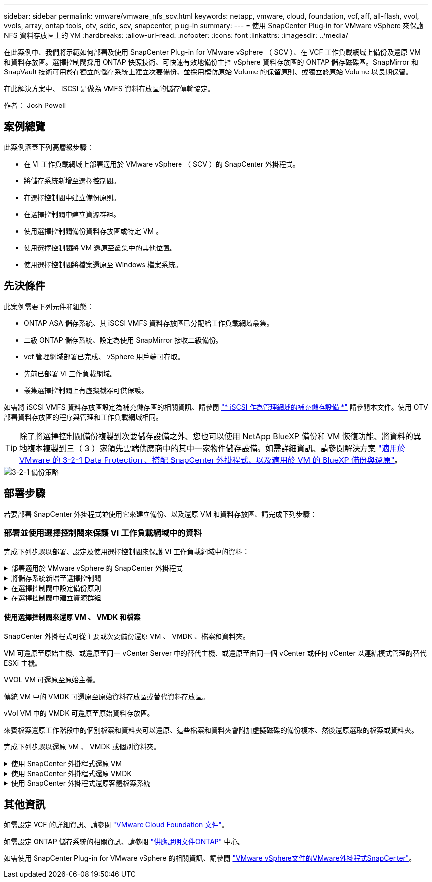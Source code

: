 ---
sidebar: sidebar 
permalink: vmware/vmware_nfs_scv.html 
keywords: netapp, vmware, cloud, foundation, vcf, aff, all-flash, vvol, vvols, array, ontap tools, otv, sddc, scv, snapcenter, plug-in 
summary:  
---
= 使用 SnapCenter Plug-in for VMware vSphere 來保護 NFS 資料存放區上的 VM
:hardbreaks:
:allow-uri-read: 
:nofooter: 
:icons: font
:linkattrs: 
:imagesdir: ../media/


[role="lead"]
在此案例中、我們將示範如何部署及使用 SnapCenter Plug-in for VMware vSphere （ SCV ）、在 VCF 工作負載網域上備份及還原 VM 和資料存放區。選擇控制閥採用 ONTAP 快照技術、可快速有效地備份主控 vSphere 資料存放區的 ONTAP 儲存磁碟區。SnapMirror 和 SnapVault 技術可用於在獨立的儲存系統上建立次要備份、並採用模仿原始 Volume 的保留原則、或獨立於原始 Volume 以長期保留。

在此解決方案中、 iSCSI 是做為 VMFS 資料存放區的儲存傳輸協定。

作者： Josh Powell



== 案例總覽

此案例涵蓋下列高層級步驟：

* 在 VI 工作負載網域上部署適用於 VMware vSphere （ SCV ）的 SnapCenter 外掛程式。
* 將儲存系統新增至選擇控制閥。
* 在選擇控制閥中建立備份原則。
* 在選擇控制閥中建立資源群組。
* 使用選擇控制閥備份資料存放區或特定 VM 。
* 使用選擇控制閥將 VM 還原至叢集中的其他位置。
* 使用選擇控制閥將檔案還原至 Windows 檔案系統。




== 先決條件

此案例需要下列元件和組態：

* ONTAP ASA 儲存系統、其 iSCSI VMFS 資料存放區已分配給工作負載網域叢集。
* 二級 ONTAP 儲存系統、設定為使用 SnapMirror 接收二級備份。
* vcf 管理網域部署已完成、 vSphere 用戶端可存取。
* 先前已部署 VI 工作負載網域。
* 叢集選擇控制閥上有虛擬機器可供保護。


如需將 iSCSI VMFS 資料存放區設定為補充儲存區的相關資訊、請參閱 link:vmware_vcf_asa_supp_mgmt_iscsi.html["* iSCSI 作為管理網域的補充儲存設備 *"] 請參閱本文件。使用 OTV 部署資料存放區的程序與管理和工作負載網域相同。


TIP: 除了將選擇控制閥備份複製到次要儲存設備之外、您也可以使用 NetApp BlueXP 備份和 VM 恢復功能、將資料的異地複本複製到三（ 3 ）家領先雲端供應商中的其中一家物件儲存設備。如需詳細資訊、請參閱解決方案 link:../ehc/bxp-scv-hybrid-solution.html["適用於 VMware 的 3-2-1 Data Protection 、搭配 SnapCenter 外掛程式、以及適用於 VM 的 BlueXP 備份與還原"]。

image::vmware-vcf-asa-image108.png[3-2-1 備份策略]



== 部署步驟

若要部署 SnapCenter 外掛程式並使用它來建立備份、以及還原 VM 和資料存放區、請完成下列步驟：



=== 部署並使用選擇控制閥來保護 VI 工作負載網域中的資料

完成下列步驟以部署、設定及使用選擇控制閥來保護 VI 工作負載網域中的資料：

.部署適用於 VMware vSphere 的 SnapCenter 外掛程式
[%collapsible]
====
SnapCenter 外掛程式裝載於 VCF 管理網域、但已登錄至 vCenter 的 VI 工作負載網域。每個 vCenter 執行個體都需要一個選擇控制閥執行個體、請記住、工作負載網域可以包含由單一 vCenter 執行個體管理的多個叢集。

從 vCenter 用戶端完成下列步驟、將選擇控制閥部署至 VI 工作負載網域：

. 從 NetApp 支援網站 下載區下載 OVA 檔案、以供選擇控制閥部署 link:https://mysupport.netapp.com/site/products/all/details/scv/downloads-tab["* 此處 *"]。
. 從管理網域 vCenter Client 中、選取「 * 部署 OVF 範本 ... * 」。
+
image::vmware-vcf-asa-image46.png[部署 OVF 範本 ...]

+
｛ nbsp ｝

. 在 * 部署 OVF Template* 精靈中、按一下 * 本機檔案 * 選項按鈕、然後選取以上傳先前下載的 OVF 範本。按一下 * 下一步 * 繼續。
+
image::vmware-vcf-asa-image47.png[選取 OVF 範本]

+
｛ nbsp ｝

. 在「 * 選取名稱和資料夾 * 」頁面上、提供選擇控制閥資料代理 VM 的名稱、以及管理網域上的資料夾。按一下 * 下一步 * 繼續。
. 在 * 選取運算資源 * 頁面上、選取叢集中的管理網域叢集或特定 ESXi 主機、以便將 VM 安裝到其中。
. 檢閱 * 審查詳細資料 * 頁面上有關 OVF 範本的資訊、並同意 * 授權合約 * 頁面上的授權條款。
. 在「 * 選取儲存設備 * 」頁面上、選擇要安裝 VM 的資料存放區、然後選取 * 虛擬磁碟格式 * 和 * VM 儲存原則 * 。在本解決方案中、 VM 將安裝在 ONTAP 儲存系統上的 iSCSI VMFS 資料存放區上、如同先前在本文件的另一節中所部署。按一下 * 下一步 * 繼續。
+
image::vmware-vcf-asa-image48.png[選取 OVF 範本]

+
｛ nbsp ｝

. 在「 * 選取網路 * 」頁面上、選取能夠與工作負載網域 vCenter 應用裝置以及主要和次要 ONTAP 儲存系統進行通訊的管理網路。
+
image::vmware-vcf-asa-image49.png[選取管理網路]

+
｛ nbsp ｝

. 在 * 自訂範本 * 頁面上、填寫部署所需的所有資訊：
+
** 工作負載網域 vCenter 應用裝置的 FQDN 或 IP 、以及認證。
** 選擇控制閥管理帳戶的認證。
** 選擇控制閥維護帳戶的認證。
** IPv4 網路內容詳細資料（也可使用 IPv6 ）。
** 日期與時間設定。
+
按一下 * 下一步 * 繼續。

+
image::vmware-vcf-asa-image50.png[選取管理網路]

+
image::vmware-vcf-asa-image51.png[選取管理網路]

+
image::vmware-vcf-asa-image52.png[選取管理網路]

+
｛ nbsp ｝



. 最後、在 * 準備完成頁面 * 上、檢閱所有設定、然後按一下「完成」以開始部署。


====
.將儲存系統新增至選擇控制閥
[%collapsible]
====
安裝 SnapCenter 外掛程式後、請完成下列步驟、將儲存系統新增至選擇控制閥：

. 您可以從 vSphere Client 的主功能表存取選擇控制閥。
+
image::vmware-vcf-asa-image53.png[開啟 SnapCenter 外掛程式]

+
｛ nbsp ｝

. 在選擇控制閥 UI 介面頂端、選取與要保護的 vSphere 叢集相符的正確選擇控制閥執行個體。
+
image::vmware-vcf-asa-image54.png[選取正確的執行個體]

+
｛ nbsp ｝

. 瀏覽左側功能表中的 * 儲存系統 * 、然後按一下 * 新增 * 開始使用。
+
image::vmware-vcf-asa-image55.png[新增儲存系統]

+
｛ nbsp ｝

. 在 * 新增儲存系統 * 表單上、填寫要新增的 ONTAP 儲存系統的 IP 位址和認證、然後按一下 * 新增 * 以完成此動作。
+
image::vmware-vcf-asa-image56.png[提供儲存系統認證]

+
｛ nbsp ｝

. 對要管理的任何其他儲存系統（包括任何要用作次要備份目標的系統）重複此程序。


====
.在選擇控制閥中設定備份原則
[%collapsible]
====
如需建立選擇控制閥備份原則的詳細資訊、請參閱 link:https://docs.netapp.com/us-en/sc-plugin-vmware-vsphere/scpivs44_create_backup_policies_for_vms_and_datastores.html["為VM和資料存放區建立備份原則"]。

完成下列步驟以建立新的備份原則：

. 從左側菜單中選擇 *Policis* ，然後單擊 *Create* 開始。
+
image::vmware-vcf-asa-image57.png[建立新原則]

+
｛ nbsp ｝

. 在 * 新備份原則 * 表單上、提供原則的 * 名稱 * 和 * 說明 * 、備份的 * 頻率 * 、以及指定備份保留時間的 * 保留 * 期間。
+
* 鎖定期間 * 可讓 ONTAP SnapLock 功能建立防竄改快照、並允許設定鎖定期間。

+
對於 * 複製 * 選擇此選項可更新 ONTAP 儲存磁碟區的基礎 SnapMirror 或 SnapVault 關係。

+

TIP: SnapMirror 和 SnapVault 複寫類似、因為它們都使用 ONTAP SnapMirror 技術、以非同步方式將儲存磁碟區複寫到次要儲存系統、以提高保護和安全性。對於 SnapMirror 關係、在選擇控制閥備份原則中指定的保留排程將控制主要和次要 Volume 的保留。透過 SnapVault 關係、可在次要儲存系統上建立獨立的保留排程、以供長期或不同的保留排程使用。在這種情況下、快照標籤會在選擇控制閥備份原則和與次要磁碟區相關的原則中指定、以識別要套用其自訂保留排程的磁碟區。

+
選擇任何其他進階選項、然後按一下 * 新增 * 以建立原則。

+
image::vmware-vcf-asa-image58.png[填寫原則詳細資料]



====
.在選擇控制閥中建立資源群組
[%collapsible]
====
如需建立選擇控制閥資源群組的詳細資訊、請參閱 link:https://docs.netapp.com/us-en/sc-plugin-vmware-vsphere/scpivs44_create_resource_groups_for_vms_and_datastores.html["建立資源群組"]。

完成下列步驟以建立新的資源群組：

. 從左側功能表中選取 * 資源群組 * 、然後按一下 * 建立 * 開始。
+
image::vmware-vcf-asa-image59.png[建立新的資源群組]

+
｛ nbsp ｝

. 在 * 一般資訊與通知 * 頁面上、提供資源群組的名稱、通知設定、以及快照命名的任何其他選項。
. 在「 * 資源 * 」頁面上、選取要在資源群組中保護的資料存放區和 VM 。按一下 * 下一步 * 繼續。
+

TIP: 即使只選取特定 VM 、整個資料存放區也會一律備份。這是因為 ONTAP 會擷取主控資料存放區的磁碟區快照。不過請注意、只選取特定的 VM 進行備份、就會限制只還原到那些 VM 的能力。

+
image::vmware-vcf-asa-image60.png[選取要備份的資源]

+
｛ nbsp ｝

. 在「 * 擴充磁碟 * 」頁面上、選取選項、以瞭解如何使用跨多個資料存放區的 VMDK 來處理 VM 。按一下 * 下一步 * 繼續。
+
image::vmware-vcf-asa-image61.png[選取跨距資料存放區選項]

+
｛ nbsp ｝

. 在「 * 原則 * 」頁面上、選取先前建立的原則或將用於此資源群組的多個原則。  按一下 * 下一步 * 繼續。
+
image::vmware-vcf-asa-image62.png[選取原則]

+
｛ nbsp ｝

. 在 * 排程 * 頁面上、設定一天中的週期和時間、以確定備份的執行時間。按一下 * 下一步 * 繼續。
+
image::vmware-vcf-asa-image63.png[選取排程]

+
｛ nbsp ｝

. 最後檢閱 * 摘要 * 、然後按一下 * 完成 * 以建立資源群組。
+
image::vmware-vcf-asa-image64.png[檢閱摘要並建立資源群組]

+
｛ nbsp ｝

. 建立資源群組後、按一下「 * 立即執行 * 」按鈕以執行第一個備份。
+
image::vmware-vcf-asa-image65.png[檢閱摘要並建立資源群組]

+
｛ nbsp ｝

. 瀏覽至 * 儀表板 * 、並在 * 最近工作活動 * 下按一下 * 工作 ID * 旁的數字、以開啟工作監控器並檢視執行中工作的進度。
+
image::vmware-vcf-asa-image66.png[檢視備份工作進度]



====


==== 使用選擇控制閥來還原 VM 、 VMDK 和檔案

SnapCenter 外掛程式可從主要或次要備份還原 VM 、 VMDK 、檔案和資料夾。

VM 可還原至原始主機、或還原至同一 vCenter Server 中的替代主機、或還原至由同一個 vCenter 或任何 vCenter 以連結模式管理的替代 ESXi 主機。

VVOL VM 可還原至原始主機。

傳統 VM 中的 VMDK 可還原至原始資料存放區或替代資料存放區。

vVol VM 中的 VMDK 可還原至原始資料存放區。

來賓檔案還原工作階段中的個別檔案和資料夾可以還原、這些檔案和資料夾會附加虛擬磁碟的備份複本、然後還原選取的檔案或資料夾。

完成下列步驟以還原 VM 、 VMDK 或個別資料夾。

.使用 SnapCenter 外掛程式還原 VM
[%collapsible]
====
完成下列步驟、以使用選擇控制閥還原虛擬機器：

. 瀏覽至要在 vSphere 用戶端中還原的 VM 、按一下滑鼠右鍵、然後瀏覽至 * SnapCenter Plug-in for VMware vSphere * 。  從子功能表中選取 * 還原 * 。
+
image::vmware-vcf-asa-image67.png[選取以還原 VM]

+

TIP: 另一種方法是瀏覽至清查中的資料存放區、然後在 * 組態 * 索引標籤下、前往 * SnapCenter Plug-in for VMware vSphere > Backups* 。從所選的備份中、選取要還原的 VM 。

+
image::vmware-vcf-asa-image68.png[從資料存放區導覽備份]

+
｛ nbsp ｝

. 在 * 還原 * 精靈中、選取要使用的備份。按一下 * 下一步 * 繼續。
+
image::vmware-vcf-asa-image69.png[選取要使用的備份]

+
｛ nbsp ｝

. 在「 * 選取範圍 * 」頁面上、填寫所有必填欄位：
+
** * 還原範圍 * - 選取以還原整個虛擬機器。
** * 重新啟動 VM* ：選擇是否在還原後啟動 VM 。
** * 還原位置 * ：選擇還原至原始位置或其他位置。選擇替代位置時、請從每個欄位中選取選項：
+
*** * 目的地 vCenter Server * ：本機 vCenter 或以連結模式替代 vCenter
*** * 目的地 ESXi 主機 *
*** *網路*
*** * 還原後的 VM 名稱 *
*** * 選擇資料存放區： *
+
image::vmware-vcf-asa-image70.png[選取還原範圍選項]

+
｛ nbsp ｝

+
按一下 * 下一步 * 繼續。





. 在 * 選取位置 * 頁面上、選擇從主要或次要 ONTAP 儲存系統還原 VM 。按一下 * 下一步 * 繼續。
+
image::vmware-vcf-asa-image71.png[選擇儲存位置]

+
｛ nbsp ｝

. 最後、請檢閱 * 摘要 * 、然後按一下 * 完成 * 以開始還原工作。
+
image::vmware-vcf-asa-image72.png[按一下「完成」以開始還原工作]

+
｛ nbsp ｝

. 還原工作進度可從 vSphere Client 的「最近工作」窗格和選擇控制閥的工作監控器進行監控。
+
image::vmware-vcf-asa-image73.png[監控還原工作]



====
.使用 SnapCenter 外掛程式還原 VMDK
[%collapsible]
====
ONTAP 工具可將 VMDK 完整還原至原始位置、或將 VMDK 作為新磁碟附加至主機系統。在此案例中、 VMDK 會附加至 Windows 主機、以存取檔案系統。

若要從備份附加 VMDK 、請完成下列步驟：

. 在 vSphere Client 導覽至虛擬機器、然後從 * 動作 * 功能表中、選取 * SnapCenter Plug-in for VMware vSphere > Attach Virtual Disk （ s ） * 。
+
image::vmware-vcf-asa-image80.png[選取附加虛擬磁碟]

+
｛ nbsp ｝

. 在 * 附加虛擬磁碟 * 精靈中、選取要使用的備份執行個體和要附加的特定 VMDK 。
+
image::vmware-vcf-asa-image81.png[選取附加虛擬磁碟設定]

+

TIP: 篩選選項可用於尋找備份、以及顯示主要與次要儲存系統的備份。

+
image::vmware-vcf-asa-image82.png[附加虛擬磁碟篩選器]

+
｛ nbsp ｝

. 選取所有選項後、按一下 * 附加 * 按鈕以開始還原程序、並將 VMDK 附加到主機。
. 完成附加程序後、即可從主機系統的作業系統存取磁碟。在這種情況下、選擇控制閥將磁碟及其 NTFS 檔案系統附加至 Windows SQL Server 的 E ：磁碟機、檔案系統上的 SQL 資料庫檔案則可透過檔案總管存取。
+
image::vmware-vcf-asa-image83.png[存取 Windows 檔案系統]



====
.使用 SnapCenter 外掛程式還原客體檔案系統
[%collapsible]
====
ONTAP 工具可在 Windows 伺服器作業系統上、從 VMDK 還原來賓檔案系統。這是從 SnapCenter 外掛程式介面集中預先建立的。

如需詳細資訊、請參閱 link:https://docs.netapp.com/us-en/sc-plugin-vmware-vsphere/scpivs44_restore_guest_files_and_folders_overview.html["還原來賓檔案和資料夾"] 在選擇控制閥文件位置。

若要為 Windows 系統執行來賓檔案系統還原、請完成下列步驟：

. 第一步是建立「以身分執行」認證、以提供對 Windows 主機系統的存取。在 vSphere Client 中瀏覽至 CSV 外掛介面、然後按一下主功能表中的 * 來賓檔案還原 * 。
+
image::vmware-vcf-asa-image84.png[開啟來賓檔案還原]

+
｛ nbsp ｝

. 在 * 以認證身分執行 * 下、按一下 * + * 圖示以開啟 * 以認證身分執行 * 視窗。
. 填寫認證記錄的名稱、 Windows 系統的管理員使用者名稱和密碼、然後按一下 * 選取 VM* 按鈕、以選取要用於還原的選用 Proxy VM 。 影像：： vmware-vcf-as-image85.png[ 以認證身分執行 ]
+
｛ nbsp ｝

. 在 Proxy VM 頁面上、提供虛擬機器的名稱、並依 ESXi 主機或名稱進行搜尋、以找出該虛擬機器。選取後、按一下 * 儲存 * 。
+
image::vmware-vcf-asa-image86.png[在 Proxy VM 頁面上找到 VM]

+
｛ nbsp ｝

. 在「 * 以認證身分執行 * 」視窗中再次按一下「 * 儲存 * 」以完成記錄的儲存。
. 接著、瀏覽至庫存中的 VM 。從 * 動作 * 功能表、或在虛擬機器上按一下滑鼠右鍵、選取 * SnapCenter Plug-in for VMware vSphere > 來賓檔案還原 * 。
+
image::vmware-vcf-asa-image87.png[開啟來賓檔案還原精靈]

+
｛ nbsp ｝

. 在 * 來賓檔案還原 * 精靈的 * 還原範圍 * 頁面上、選取要還原的備份、特定的 VMDK 、以及還原 VMDK 的位置（主要或次要）。按一下 * 下一步 * 繼續。
+
image::vmware-vcf-asa-image88.png[客體檔案還原範圍]

+
｛ nbsp ｝

. 在 * 來賓詳細資料 * 頁面上、選取以使用 * 來賓 VM* 或 * 使用 GUEST 檔案還原 Proxy VM* 進行還原。此外、如有需要、請在此填寫電子郵件通知設定。按一下 * 下一步 * 繼續。
+
image::vmware-vcf-asa-image89.png[客體檔案詳細資料]

+
｛ nbsp ｝

. 最後、請檢閱 * 摘要 * 頁面、然後按一下 * 完成 * 以開始來賓檔案系統還原工作階段。
. 返回 SnapCenter 外掛程式介面、再次瀏覽至 * 來賓檔案還原 * 、並在 * 來賓工作階段監視 * 下檢視執行中的工作階段。按一下 * 瀏覽檔案 * 下的圖示以繼續。
+
image::vmware-vcf-asa-image90.png[來賓工作階段監視器]

+
｛ nbsp ｝

. 在 * 來賓檔案瀏覽 * 精靈中、選取要還原的資料夾或檔案、以及要還原的檔案系統位置。最後、按一下 * 還原 * 以開始 * 還原 * 程序。
+
image::vmware-vcf-asa-image91.png[來賓檔案瀏覽 1.]

+
image::vmware-vcf-asa-image92.png[來賓檔案瀏覽 2.]

+
｛ nbsp ｝

. 還原工作可從 vSphere Client 工作窗格進行監控。


====


== 其他資訊

如需設定 VCF 的詳細資訊、請參閱 https://docs.vmware.com/en/VMware-Cloud-Foundation/index.html["VMware Cloud Foundation 文件"]。

如需設定 ONTAP 儲存系統的相關資訊、請參閱 https://docs.netapp.com/us-en/ontap["供應說明文件ONTAP"] 中心。

如需使用 SnapCenter Plug-in for VMware vSphere 的相關資訊、請參閱 https://docs.netapp.com/us-en/sc-plugin-vmware-vsphere/["VMware vSphere文件的VMware外掛程式SnapCenter"]。
